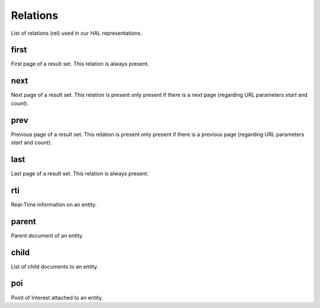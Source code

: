 Relations
=========

List of relations (rel) used in our HAL representations.

first
-----

First page of a result set. This relation is always present.

next
----

Next page of a result set. This relation is present only present if there is a next page (regarding URL parameters `start` and `count`).

prev
----

Previous page of a result set. This relation is present only present if there is a previous page (regarding URL parameters `start` and `count`).

last
----

Last page of a result set. This relation is always present.

rti
----

Real-Time information on an entity.

parent
------

Parent document of an entity.

child
-----

List of child documents to an entity.

poi
----

Point of Interest attached to an entity.
